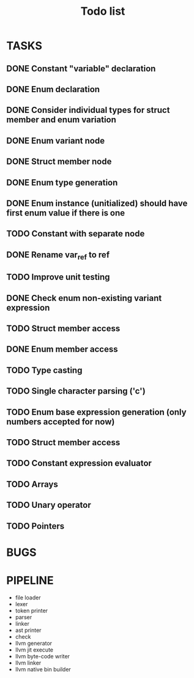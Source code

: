 #+TITLE: Todo list
 
#+change with shift+arrow
* TASKS
** DONE Constant "variable" declaration
** DONE Enum declaration
** DONE Consider individual types for struct member and enum variation 
** DONE Enum variant node
** DONE Struct member node
** DONE Enum type generation 
** DONE Enum instance (unitialized) should have first enum value if there is one 
** TODO Constant with separate node 
** DONE Rename var_ref to ref 
** TODO Improve unit testing 
** DONE Check enum non-existing variant expression  
** TODO Struct member access 
** DONE Enum member access 
** TODO Type casting 
** TODO Single character parsing ('c') 
** TODO Enum base expression generation (only numbers accepted for now)
** TODO Struct member access
** TODO Constant expression evaluator
** TODO Arrays
** TODO Unary operator
** TODO Pointers 

* BUGS
   
* PIPELINE
  - file loader
  - lexer
  - token printer
  - parser
  - linker
  - ast printer
  - check
  - llvm generator
  - llvm jit execute
  - llvm byte-code writer
  - llvm linker
  - llvm native bin builder
   
